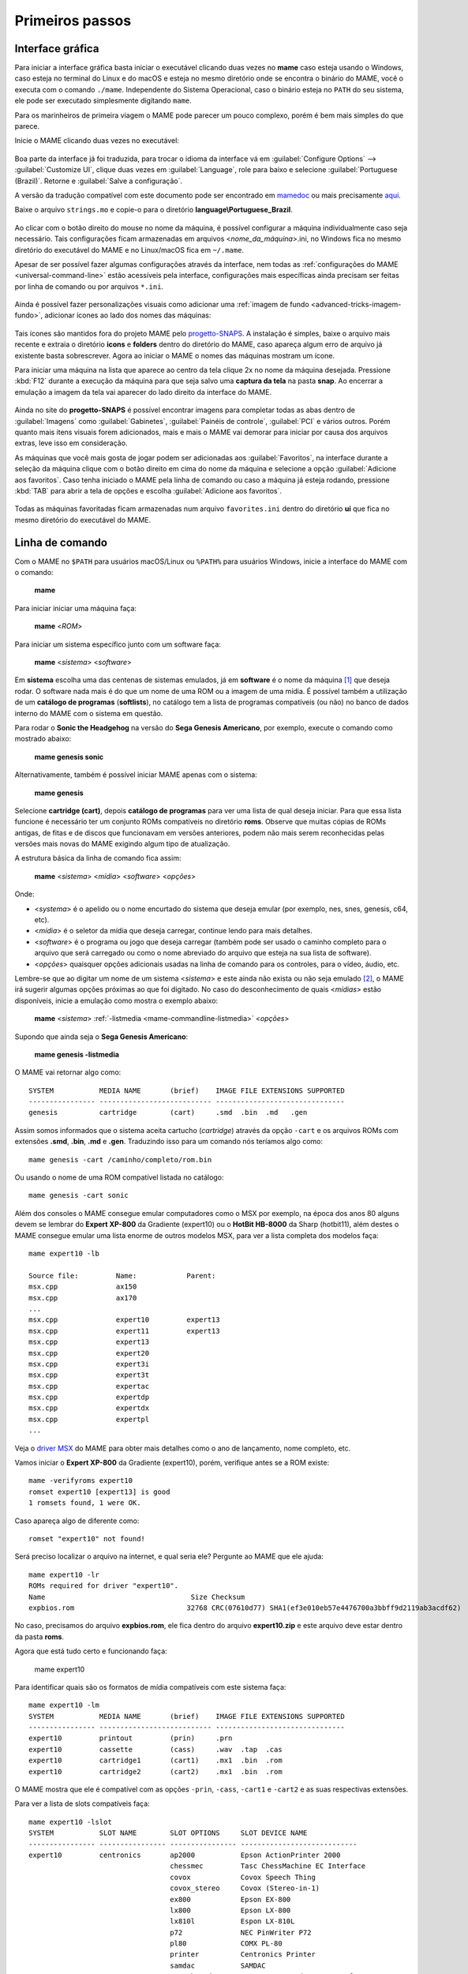 .. raw:: latex

	\clearpage

Primeiros passos
================

Interface gráfica
-----------------

Para iniciar a interface gráfica basta iniciar o executável clicando
duas vezes no **mame** caso esteja usando o Windows, caso esteja no
terminal do Linux e do macOS e esteja no mesmo diretório onde se
encontra o binário do MAME, você o executa com o comando ``./mame``.
Independente do Sistema Operacional, caso o binário esteja no ``PATH``
do seu sistema, ele pode ser executado simplesmente digitando ``mame``.

Para os marinheiros de primeira viagem o MAME pode parecer um pouco
complexo, porém é bem mais simples do que parece.

Inicie o MAME clicando duas vezes no executável:

.. figure:: images/mame_main.png
	:width: 100%
	:align: center
	:figclass: align-center
	:alt: Tela principal do MAME

.. raw:: latex

	\clearpage

Boa parte da interface já foi traduzida, para trocar o idioma da
interface vá em :guilabel:`Configure Options` -->
:guilabel:`Customize UI`, clique duas vezes em :guilabel:`Language`,
role para baixo e selecione :guilabel:`Portuguese (Brazil)`. Retorne e
:guilabel:`Salve a configuração`.

A versão da tradução compatível com este documento pode ser encontrado
em `mamedoc <https://github.com/wtuemura/mamedoc>`_ ou mais precisamente
`aqui <https://github.com/wtuemura/mamedoc/tree/master/language/Portuguese_Brazil>`_.

Baixe o arquivo ``strings.mo`` e copie-o para o diretório
**language\\Portuguese_Brazil**.

.. figure:: images/mame_main_pt_br.png
	:width: 100%
	:align: center
	:figclass: align-center
	:alt: Tela principal do MAME traduzido

.. raw:: latex

	\clearpage

Ao clicar com o botão direito do mouse no nome da máquina, é possível
configurar a máquina individualmente caso seja necessário. Tais
configurações ficam armazenadas em arquivos <*nome_da_máquina*>.ini, no
Windows fica no mesmo diretório do executável do MAME e no Linux/macOS
fica em ``~/.mame``.

Apesar de ser possível fazer algumas configurações através da interface,
nem todas as :ref:`configurações do MAME <universal-command-line>`
estão acessíveis pela interface, configurações mais específicas ainda
precisam ser feitas por linha de comando ou por arquivos ``*.ini``.

.. figure:: images/mame_config_machine.png
	:width: 100%
	:align: center
	:figclass: align-center
	:alt: Configuração individual da máquina

.. raw:: latex

	\clearpage

Ainda é possível fazer personalizações visuais como adicionar uma
:ref:`imagem de fundo <advanced-tricks-imagem-fundo>`, adicionar ícones
ao lado dos nomes das máquinas:

.. figure:: images/mame_icons.png
	:width: 100%
	:align: center
	:figclass: align-center
	:alt: Ícones

Tais ícones são mantidos fora do projeto MAME pelo
`progetto-SNAPS <https://www.progettosnaps.net/icons/>`_. A instalação é
simples, baixe o arquivo mais recente e extraia o diretório **icons** e
**folders** dentro do diretório do MAME, caso apareça algum erro de
arquivo já existente basta sobrescrever. Agora ao iniciar o MAME o nomes
das máquinas mostram um ícone.

.. raw:: latex

	\clearpage

Para iniciar uma máquina na lista que aparece ao centro da tela clique
2x no nome da máquina desejada. Pressione :kbd:`F12` durante a execução
da máquina para que seja salvo uma **captura da tela** na pasta
**snap**. Ao encerrar a emulação a imagem da tela vai aparecer do lado
direito da interface do MAME.

.. figure:: images/mame_captura_tela.png
	:width: 100%
	:align: center
	:figclass: align-center
	:alt: Captura da tela

Ainda no site do **progetto-SNAPS** é possível encontrar imagens para
completar todas as abas dentro de :guilabel:`Imagens` como
:guilabel:`Gabinetes`, :guilabel:`Painéis de controle`, :guilabel:`PCI`
e vários outros. Porém quanto mais itens visuais forem adicionados, mais
e mais o MAME vai demorar para iniciar por causa dos arquivos extras,
leve isso em consideração.

.. raw:: latex

	\clearpage

As máquinas que você mais gosta de jogar podem ser adicionadas aos
:guilabel:`Favoritos`, na interface durante a seleção da máquina clique
com o botão direito em cima do nome da máquina e selecione a opção
:guilabel:`Adicione aos favoritos`. Caso tenha iniciado o MAME pela
linha de comando ou caso a máquina já esteja rodando, pressione
:kbd:`TAB` para abrir a tela de opções e escolha
:guilabel:`Adicione aos favoritos`.

.. figure:: images/mame_favoritos.png
	:width: 100%
	:align: center
	:figclass: align-center
	:alt: Favoritos

Todas as máquinas favoritadas ficam armazenadas num arquivo
``favorites.ini`` dentro do diretório **ui** que fica no mesmo diretório
do executável do MAME.

.. raw:: latex

	\clearpage

Linha de comando
----------------

Com o MAME no ``$PATH`` para usuários macOS/Linux ou ``%PATH%`` para
usuários Windows, inicie a interface do MAME com o comando:

	**mame**

Para iniciar iniciar uma máquina faça:

	**mame** <*ROM*>

Para iniciar um sistema específico junto com um software faça:

	**mame** <*sistema*> <*software*>

Em **sistema** escolha uma das centenas de sistemas emulados, já em
**software** é o nome da máquina [#]_ que deseja rodar. O software
nada mais é do que um nome de uma ROM ou a imagem de uma mídia. É
possível também a utilização de um **catálogo de programas**
(**softlists**), no catálogo tem a lista de programas compatíveis (ou
não) no banco de dados interno do MAME com o sistema em questão.

Para rodar o **Sonic the Headgehog** na versão do **Sega Genesis
Americano**, por exemplo, execute o comando como mostrado abaixo:

	**mame genesis sonic**

Alternativamente, também é possível iniciar MAME apenas com o sistema:

	**mame genesis**

Selecione **cartridge (cart)**, depois **catálogo de programas** para
ver uma lista de qual deseja iniciar. Para que essa lista funcione é
necessário ter um conjunto ROMs compatíveis no diretório **roms**.
Observe que muitas cópias de ROMs antigas, de fitas e de discos que
funcionavam em versões anteriores, podem não mais serem reconhecidas
pelas versões mais novas do MAME exigindo algum tipo de atualização.

A estrutura básica da linha de comando fica assim:

	**mame** <*sistema*> <*mídia*> <*software*> <*opções*>

Onde:

*	<*systema*> é o apelido ou o nome encurtado do sistema que deseja
	emular (por exemplo, nes, snes, genesis, c64, etc).
*	<*mídia*> é o seletor da mídia que deseja carregar, continue lendo
	para mais detalhes.
*	<*software*> é o programa ou jogo que deseja carregar (também pode
	ser usado o caminho completo para o arquivo que será carregado ou
	como o nome abreviado do arquivo que esteja na sua lista de
	software).
*	<*opções*> quaisquer opções adicionais usadas na linha de comando
	para os controles, para o vídeo, áudio, etc.

.. raw:: latex

	\clearpage

Lembre-se que ao digitar um nome de um sistema <*sistema*> e este ainda
não exista ou não seja emulado [#]_, o MAME irá sugerir algumas
opções próximas ao que foi digitado. No caso do desconhecimento de quais
<*mídias*> estão disponíveis, inicie a emulação como mostra o exemplo
abaixo:

	**mame** <*sistema*> :ref:`-listmedia <mame-commandline-listmedia>` <*opções*>

Supondo que ainda seja o **Sega Genesis Americano**:

	**mame genesis -listmedia** 

O MAME vai retornar algo como::

	SYSTEM           MEDIA NAME       (brief)    IMAGE FILE EXTENSIONS SUPPORTED
	---------------- --------------------------- -------------------------------
	genesis          cartridge        (cart)     .smd  .bin  .md   .gen

Assim somos informados que o sistema aceita cartucho (*cartridge*)
através da opção ``-cart`` e os arquivos ROMs com extensões **.smd**,
**.bin**, **.md** e **.gen**. Traduzindo isso para um comando nós
teríamos algo como::

	mame genesis -cart /caminho/completo/rom.bin

Ou usando o nome de uma ROM compatível listada no catálogo::

	mame genesis -cart sonic

Além dos consoles o MAME consegue emular computadores como o MSX por
exemplo, na época dos anos 80 alguns devem se lembrar do
**Expert XP-800** da Gradiente (expert10) ou o **HotBit HB-8000** da
Sharp (hotbit11), além destes o MAME consegue emular uma lista enorme de
outros modelos MSX, para ver a lista completa dos modelos faça::

	mame expert10 -lb

	Source file:         Name:            Parent:
	msx.cpp              ax150
	msx.cpp              ax170
	...
	msx.cpp              expert10         expert13
	msx.cpp              expert11         expert13
	msx.cpp              expert13
	msx.cpp              expert20
	msx.cpp              expert3i
	msx.cpp              expert3t
	msx.cpp              expertac
	msx.cpp              expertdp
	msx.cpp              expertdx
	msx.cpp              expertpl
	...

Veja o
`driver MSX <https://github.com/mamedev/mame/blob/master/src/mame/drivers/msx.cpp#L8642>`_
do MAME para obter mais detalhes como o ano de lançamento, nome
completo, etc.

.. raw:: latex

	\clearpage

Vamos iniciar o **Expert XP-800** da Gradiente (expert10), porém,
verifique antes se a ROM existe::

	mame -verifyroms expert10
	romset expert10 [expert13] is good
	1 romsets found, 1 were OK.

Caso apareça algo de diferente como::

	romset "expert10" not found!

Será preciso localizar o arquivo na internet, e qual seria ele?
Pergunte ao MAME que ele ajuda::

	mame expert10 -lr
	ROMs required for driver "expert10".
	Name                                   Size Checksum
	expbios.rom                           32768 CRC(07610d77) SHA1(ef3e010eb57e4476700a3bbff9d2119ab3acdf62)

No caso, precisamos do arquivo **expbios.rom**, ele fica dentro do
arquivo **expert10.zip** e este arquivo deve estar dentro da pasta
**roms**.

Agora que está tudo certo e funcionando faça:

	mame expert10

Para identificar quais são os formatos de mídia compatíveis com este
sistema faça::

	mame expert10 -lm
	SYSTEM           MEDIA NAME       (brief)    IMAGE FILE EXTENSIONS SUPPORTED
	---------------- --------------------------- -------------------------------
	expert10         printout         (prin)     .prn  
	expert10         cassette         (cass)     .wav  .tap  .cas  
	expert10         cartridge1       (cart1)    .mx1  .bin  .rom  
	expert10         cartridge2       (cart2)    .mx1  .bin  .rom

O MAME mostra que ele é compatível com as opções ``-prin``, ``-cass``,
``-cart1`` e ``-cart2`` e as suas respectivas extensões.

Para ver a lista de slots compatíveis faça::

	mame expert10 -lslot
	SYSTEM           SLOT NAME        SLOT OPTIONS     SLOT DEVICE NAME
	---------------- ---------------- ---------------- ----------------------------
	expert10         centronics       ap2000           Epson ActionPrinter 2000
	                                  chessmec         Tasc ChessMachine EC Interface
	                                  covox            Covox Speech Thing
	                                  covox_stereo     Covox (Stereo-in-1)
	                                  ex800            Epson EX-800
	                                  lx800            Epson LX-800
	                                  lx810l           Espon LX-810L
	                                  p72              NEC PinWriter P72
	                                  pl80             COMX PL-80
	                                  printer          Centronics Printer
	                                  samdac           SAMDAC
	                                  smartboard       Tasc SmartBoard SB30 Interface
	
	                 cartslot1        bm_012           MSX Cartridge - BM-012
	                                  moonsound        MSX Cartridge - MoonSound
	
	                 cartslot2        bm_012           MSX Cartridge - BM-012
	                                  moonsound        MSX Cartridge - MoonSound

Para usar quaisquer itens da lista de slots como o
**Covox Speech Thing** por exemplo, faça::

	mame expert10 -centronics covox

O slot :guilabel:`cartslot1` e :guilabel:`cartslot2` são para os dois
cartuchos, para usar o **covox** junto com o cartucho de **midi** e o
**moonsound** faça::

	mame expert10 -centronics covox -cartslot1 bm_012 -cartslot2 moonsound

Caso use um sintetizador de MIDI externo como o
`VirtualMIDISynth <https://coolsoft.altervista.org/en/virtualmidisynth>`_
(Windows) ou qualquer outro que tenha no seu sistema (descubra qual
usando a opção :ref:`-listmidi <mame-commandline-listmidi>`), você o conecta
com o comando::

	mame expert10 -centronics covox -cartslot1 bm_012 -midiout1 "VirtualMIDISynth #1" -cartslot2 moonsound

Também é possível selecionar os mesmos itens através da interface do
MAME, depois de iniciar o **expert10** pressione :kbd:`ScrLk` para usar
o teclado do seu computador, pressione :kbd:`Tab` e vá em
:guilabel:`Dispositivos de slot`:

.. figure:: images/mame_slot_options.png
	:width: 100%
	:align: center
	:figclass: align-center
	:alt: Opções do slot

Repare que todos os itens compatíveis com o sistema também estão
disponíveis pela interface ao clicar nas setas esquerda e direita do
teclado. Para surtir efeito é preciso selecionar os itens desejados e
clicar duas vezes em :guilabel:`Redefine` para que o MAME seja
reiniciado com estas opções definidas.

.. raw:: latex

	\clearpage

Através do :guilabel:`Gerenciador de arquivos` é possível carregar
arquivos avulsos, talvez uma gravação de uma fita k7 feita por você, a
imagem de algum cartucho que só você tenha, que tenha baixado, etc.

.. figure:: images/mame_gerenciador.png
	:width: 100%
	:align: center
	:figclass: align-center
	:alt: Opções do slot

Para usar, clique duas vezes na opção desejada e navegue até o caminho
onde a sua imagem está, os formatos compatíveis foram listados alguns
parágrafos acima. Assim como foi feito anteriormente, é preciso
reiniciar para que os itens estejam disponíveis no sistema emulado.

.. raw:: latex

	\clearpage

Para carregar uma imagem de uma fita k7 por exemplo, faça::

	mame expert10 -cass msx/zanac.cas 

Observe que ``msx/zanac.cas`` é uma pasta chamada **msx** dentro do
diretório onde o executável do MAME se encontra, se os seus arquivos
estão num outro lugar, informe o caminho completo para este arquivo. Já
na interface do sistema carregue a imagem com o comando
``load"cas:",r``, se  imagem for compatível com o sistema emulado deverá
aparecer **Found: ZANAC** ou qualquer outra imagem que esteja sendo
carregada. Caso a mensagem **Found:** não apareça, significa que talvez
a imagem seja incompatível com esta versão do MSX ou até mesmo a imagem
está com algum problema, não foi capturada corretamente, etc.

.. figure:: images/mame_load_zanac.png
	:width: 100%
	:align: center
	:figclass: align-center
	:alt: Carregando imagem ZANAC

No topo da tela há o contador e a leitura da imagem é feita em tempo
real, assim como é feito no hardware físico. Para acelerar o processo,
clique em :kbd:`SrcLk` para usar o teclado do computador e pressione
:kbd:`PgDn` no Linux ou :kbd`Insert` no Windows ou as teclas :kbd:`F8` e
:kbd:`F9` para acelerar a emulação e com isso acelerar o processo de
leitura. Ao terminar, pressione :kbd:`F9` até aparecer
:guilabel:`auto (0/10) 100%` no topo da tela para que a emulação volte
para a velocidade normal.

Este foi apenas um simples exemplo de centenas de outros sistemas que o
MAME pode emular como o Macintosh, X68000, etc. 

Precisando de ajuda?

	**mame -help**

O comando exibe algumas opções básicas de uso, a versão do MAME e outras
informações úteis.

	**mame -showusage**

Mostra uma lista (bastante longa) das opções disponíveis na linha de
comando. As opções principais são descritas na seção
:ref:`index-commandline` deste manual.

	**mame -showconfig**

Mostra uma lista (bastante longa) das opções de configuração que estão
sendo usadas pelo MAME. Essas configurações sempre podem ser modificadas
na linha de comando ou editadas diretamente no arquivo de configuração
``mame.ini``, este é o arquivo primário de configuração do MAME. É
possível encontrar uma descrição de algumas opções de configuração na
seção :ref:`index-commandline` deste manual (na maioria dos casos, cada
opção de configuração listada ali, possui uma versão equivalente para a
linha de comando).

Também é possível utilizar a opção ``-showconfig`` quando o MAME já está
devidamente configurado para listar uma configuração do ``mame.ini``
sem que você precise abri-lo, por exemplo, para listar o seu
**rompath** no **Windows** faça::

	mame -showconfig|findstr rompath
	roms;D:\mame\roms

No Linux ou macOS faça::

	mame -showconfig|grep rompath
	roms;/mount/media/mame/roms;etc

Algumas vezes é bem mais prático fazer assim do que ter que acessar o
arquivo ``mame.ini`` diretamente.

.. [#]	Os desenvolvedores do MAME preferem usar o termo **máquinas** em
		vez de **jogos**, talvez visando evitar problemas legais?
.. [#]	Existe uma diferença entre sistema e máquina, o comando em
		questão funciona apenas com sistemas. Arcades são considerados
		máquinas como o CPS1, CP2, ZN, etc. O comando ao ser usado com
		uma máquina irá retornar um erro "*Unknown system*".
		(Nota do tradutor)
